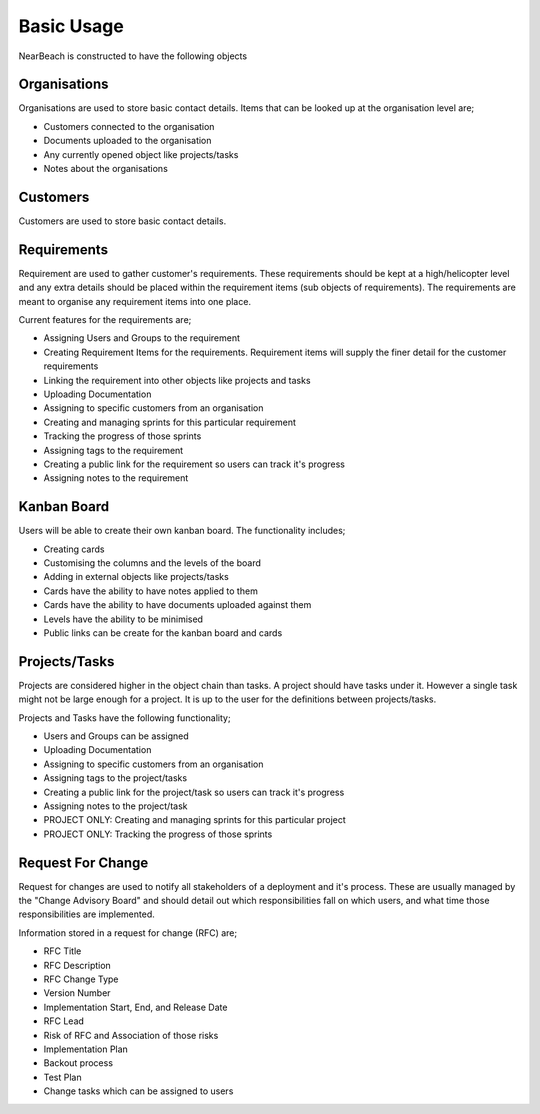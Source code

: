 .. _basic_usage_index:

===========
Basic Usage
===========

NearBeach is constructed to have the following objects

-------------
Organisations
-------------

.. image:: organisation-screenshot.png
    :width: 600
    :alt: Screenshot of Organisation inside NearBeach

Organisations are used to store basic contact details. Items that can be looked up at the organisation level are;

- Customers connected to the organisation
- Documents uploaded to the organisation
- Any currently opened object like projects/tasks
- Notes about the organisations


---------
Customers
---------

.. image:: customer-screenshot.png
    :width: 600
    :alt: Screenshot of Customer inside NearBeach

Customers are used to store basic contact details.


------------
Requirements
------------

.. image:: requirement-screenshot.png
    :width: 600
    :alt: Screenshot of the Requirement


Requirement are used to gather customer's requirements. These requirements should be kept at a high/helicopter level
and any extra details should be placed within the requirement items (sub objects of requirements). The requirements
are meant to organise any requirement items into one place.

Current features for the requirements are;

- Assigning Users and Groups to the requirement
- Creating Requirement Items for the requirements. Requirement items will supply the finer detail for the customer
  requirements
- Linking the requirement into other objects like projects and tasks
- Uploading Documentation
- Assigning to specific customers from an organisation
- Creating and managing sprints for this particular requirement
- Tracking the progress of those sprints
- Assigning tags to the requirement
- Creating a public link for the requirement so users can track it's progress
- Assigning notes to the requirement


------------
Kanban Board
------------

.. image:: kanban-board-screenshot.png
    :width: 600
    :alt: Screenshot of the Kanban Board functionality

Users will be able to create their own kanban board. The functionality includes;

- Creating cards
- Customising the columns and the levels of the board
- Adding in external objects like projects/tasks
- Cards have the ability to have notes applied to them
- Cards have the ability to have documents uploaded against them
- Levels have the ability to be minimised
- Public links can be create for the kanban board and cards


--------------
Projects/Tasks
--------------

.. image:: task-screenshot.png
    :width: 600
    :alt: Screenshot of the task page

Projects are considered higher in the object chain than tasks. A project should have tasks under it. However a single
task might not be large enough for a project. It is up to the user for the definitions between projects/tasks.

Projects and Tasks have the following functionality;

- Users and Groups can be assigned
- Uploading Documentation
- Assigning to specific customers from an organisation
- Assigning tags to the project/tasks
- Creating a public link for the project/task so users can track it's progress
- Assigning notes to the project/task
- PROJECT ONLY: Creating and managing sprints for this particular project
- PROJECT ONLY: Tracking the progress of those sprints


------------------
Request For Change
------------------

Request for changes are used to notify all stakeholders of a deployment and it's process. These are usually
managed by the "Change Advisory Board" and should detail out which responsibilities fall on which users, and what
time those responsibilities are implemented.

Information stored in a request for change (RFC) are;

- RFC Title
- RFC Description
- RFC Change Type
- Version Number
- Implementation Start, End, and Release Date
- RFC Lead
- Risk of RFC and Association of those risks
- Implementation Plan
- Backout process
- Test Plan
- Change tasks which can be assigned to users